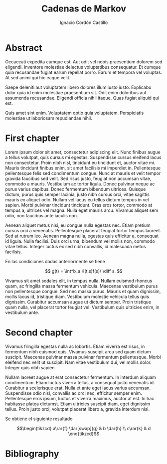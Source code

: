 #+TITLE: Cadenas de Markov
#+AUTHOR: Ignacio Cordón Castillo
#+OPTIONS: toc:t num:3

#+latex_class: scrreprt
#+latex_class_options: [oneside,openright,titlepage,numbers=noenddot,openany,headinclude,footinclude=true,cleardoublepage=empty,abstractoff,BCOR=5mm,paper=a4,fontsize=12pt,ngerman,american]
#+latex_header_extra: \definecolor{ugrColor}{HTML}{c6474b} 
#+latex_header_extra: \input{titlepage}\usepackage{wallpaper}\ThisULCornerWallPaper{1}{ugrA4.pdf}
#+latex_header_extra: \usepackage[T1]{fontenc}
#+latex_header_extra: \usepackage{babel}
#+latex_header_extra: \usepackage[beramono,eulerchapternumbers,linedheaders,parts,a5paper,dottedtoc,manychapters]{classicthesis}
#+latex_header_extra: \input{setup}
#+latex_header_extra: \input{classicthesis-config}
#+latex_header: \input{macros}

* Abstract
:PROPERTIES:
:UNNUMBERED: t
:END:

Occaecati expedita cumque est. Aut odit vel nobis praesentium dolorem
sed eligendi. Inventore molestiae delectus voluptatibus
consequatur. Et cumque quia recusandae fugiat earum repellat
porro. Earum et tempora vel voluptas. At sed animi qui hic eaque
velit.

Saepe deleniti aut voluptatem libero dolores illum iusto
iusto. Explicabo dolor quia id enim molestiae praesentium sit. Odit
enim doloribus aut assumenda recusandae. Eligendi officia nihil
itaque. Quas fugiat aliquid qui est.

Quis amet sint enim. Voluptatem optio quia voluptatem. Perspiciatis
molestiae ut laboriosam repudiandae nihil.

* First chapter
Lorem ipsum dolor sit amet, consectetur adipiscing elit. Nunc finibus
augue a tellus volutpat, quis cursus mi egestas. Suspendisse cursus
eleifend lacus non consectetur. Proin nibh nisl, tincidunt eu
tincidunt et, auctor vitae mi. Mauris tincidunt finibus enim, sit amet
facilisis mi imperdiet in. Pellentesque pellentesque felis sed
condimentum congue. Nunc at mauris et velit tempor gravida faucibus
sed velit. Sed risus justo, feugiat non accumsan vitae, commodo a
mauris. Vestibulum ac tortor ligula. Donec pulvinar neque ac purus
varius dapibus. Donec fermentum bibendum ultrices. Quisque dictum,
purus quis semper lacinia, justo nibh cursus orci, vitae sagittis
mauris ex aliquet odio. Nullam vel lacus eu tellus dictum tempus in
vel sapien. Morbi pulvinar tincidunt tincidunt. Cras eros tortor,
commodo at tempus a, ultrices vel magna. Nulla eget mauris
arcu. Vivamus aliquet sem odio, non faucibus ante iaculis non.

Aenean aliquet metus nisi, eu congue nulla egestas nec. Etiam pretium
cursus orci a venenatis. Pellentesque placerat feugiat tortor tempus
laoreet. Sed at rutrum leo. Aenean magna nulla, egestas quis efficitur
a, consequat id ligula. Nulla facilisi. Duis orci urna, bibendum vel
mollis non, commodo vitae tellus. Integer luctus ex sed nibh
convallis, id malesuada metus facilisis.

#+begin_theorem
En las condiciones dadas anteriormente se tiene

\[
g(t) = \int^b_a K(t,s)f(s)\ \diff s.
\]
#+end_theorem

Vivamus sit amet sodales elit, in tempus nulla. Nullam euismod rhoncus
quam, ac fringilla massa fermentum vehicula. Maecenas vestibulum purus
non pellentesque congue. Sed nec massa purus. Mauris et quam
dignissim, mollis lacus id, tristique diam. Vestibulum molestie
vehicula tellus quis dignissim. Curabitur accumsan augue ut dictum
semper. Proin tristique quam nulla, vel placerat tortor feugiat
vel. Vestibulum quis ultricies enim, in vestibulum ante.

* Second chapter
Vivamus fringilla egestas nulla ac lobortis. Etiam viverra est risus,
in fermentum nibh euismod quis. Vivamus suscipit arcu sed quam dictum
suscipit. Maecenas pulvinar massa pulvinar fermentum
pellentesque. Morbi eleifend nec velit ut suscipit. Nam vitae
vestibulum dui, vel mollis dolor. Integer quis nibh sapien.

Nullam laoreet augue at erat consectetur fermentum. In interdum
aliquam condimentum. Etiam luctus viverra tellus, a consequat justo
venenatis id. Curabitur a scelerisque erat. Nulla et ante eget lacus
varius accumsan. Suspendisse odio nisl, convallis ac orci nec,
efficitur semper enim. Pellentesque eros ipsum, luctus et viverra
maximus, auctor at est. In hac habitasse platea dictumst. Etiam
ultricies suscipit diam, eget dignissim tellus. Proin justo orci,
volutpat placerat libero a, gravida interdum nisi.

#+begin_corollary
Se obtiene el siguiente resultado

\[\begin{tikzcd}
a\rar{f} \dar[swap]{g} & b \dar{h} \\
c\rar{k} & d
\end{tikzcd}\]
#+end_corollary

* Bibliography
